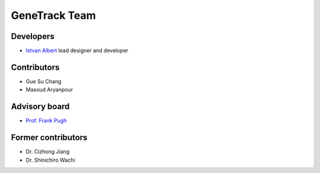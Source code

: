GeneTrack Team
==============

Developers
----------

* `Istvan Albert <http://www.personal.psu.edu/iua1/>`_ lead designer and developer

Contributors
------------

* Gue Su Chang
* Masoud Aryanpour

Advisory board
--------------

* `Prof. Frank Pugh <http://www.bmb.psu.edu/faculty/pugh/pugh.html>`_

Former contributors
-------------------

* Dr. Cizhong Jiang
* Dr. Shinichiro Wachi




